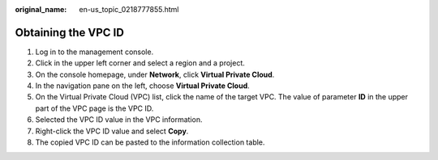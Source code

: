 :original_name: en-us_topic_0218777855.html

.. _en-us_topic_0218777855:

Obtaining the VPC ID
====================

#. Log in to the management console.
#. Click\ |image1| in the upper left corner and select a region and a project.
#. On the console homepage, under **Network**, click **Virtual Private Cloud**.
#. In the navigation pane on the left, choose **Virtual Private Cloud**.
#. On the Virtual Private Cloud (VPC) list, click the name of the target VPC. The value of parameter **ID** in the upper part of the VPC page is the VPC ID.
#. Selected the VPC ID value in the VPC information.
#. Right-click the VPC ID value and select **Copy**.
#. The copied VPC ID can be pasted to the information collection table.

.. |image1| image:: /_static/images/en-us_image_0249207715.png
